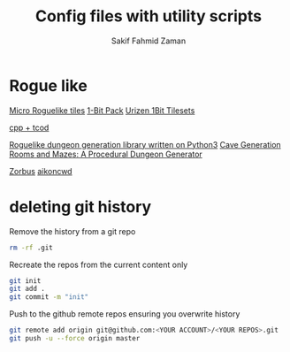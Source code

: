 #+TITLE: Config files with utility scripts
#+AUTHOR: Sakif Fahmid Zaman

* Rogue like
[[https://kenney.nl/assets/micro-roguelike][Micro Roguelike tiles]]
[[https://kenney.nl/assets/bit-pack][1-Bit Pack]]
[[https://www.reddit.com/r/roguelikedev/comments/ifzwvp/urizen_1bit_tilesets_huge_update_with_400/][Urizen 1Bit Tilesets]]

[[http://www.roguebasin.com/index.php?title=Complete_roguelike_tutorial_using_C%2B%2B_and_libtcod_-_part_1:_setting_up][cpp + tcod]]

[[https://github.com/vurmux/urizen][Roguelike dungeon generation library written on Python3]]
[[https://www.reddit.com/r/roguelikedev/comments/m9dd54/article_cave_generation_filling_the_rooms/][Cave Generation]]
[[https://journal.stuffwithstuff.com/2014/12/21/rooms-and-mazes/][Rooms and Mazes: A Procedural Dungeon Generator]]

[[http://www.zorbus.net/][Zorbus]] [[https://aikoncwd.ovh/roguelike/][aikoncwd]]

* deleting git history
Remove the history from a git repo

#+BEGIN_SRC bash
rm -rf .git
#+END_SRC

Recreate the repos from the current content only
#+BEGIN_SRC bash
git init
git add .
git commit -m "init"
#+END_SRC

Push to the github remote repos ensuring you overwrite history
#+BEGIN_SRC bash
git remote add origin git@github.com:<YOUR ACCOUNT>/<YOUR REPOS>.git
git push -u --force origin master
#+END_SRC
